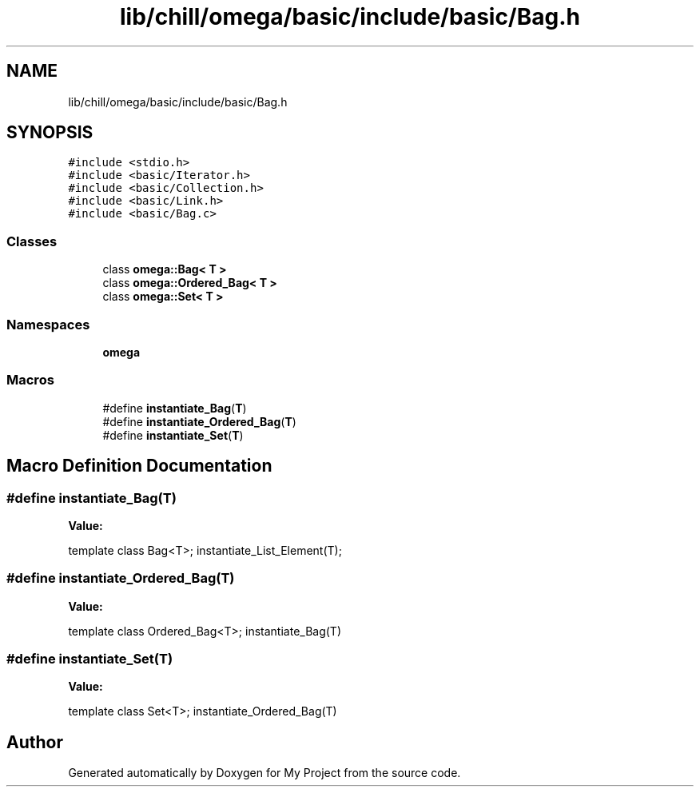 .TH "lib/chill/omega/basic/include/basic/Bag.h" 3 "Sun Jul 12 2020" "My Project" \" -*- nroff -*-
.ad l
.nh
.SH NAME
lib/chill/omega/basic/include/basic/Bag.h
.SH SYNOPSIS
.br
.PP
\fC#include <stdio\&.h>\fP
.br
\fC#include <basic/Iterator\&.h>\fP
.br
\fC#include <basic/Collection\&.h>\fP
.br
\fC#include <basic/Link\&.h>\fP
.br
\fC#include <basic/Bag\&.c>\fP
.br

.SS "Classes"

.in +1c
.ti -1c
.RI "class \fBomega::Bag< T >\fP"
.br
.ti -1c
.RI "class \fBomega::Ordered_Bag< T >\fP"
.br
.ti -1c
.RI "class \fBomega::Set< T >\fP"
.br
.in -1c
.SS "Namespaces"

.in +1c
.ti -1c
.RI " \fBomega\fP"
.br
.in -1c
.SS "Macros"

.in +1c
.ti -1c
.RI "#define \fBinstantiate_Bag\fP(\fBT\fP)"
.br
.ti -1c
.RI "#define \fBinstantiate_Ordered_Bag\fP(\fBT\fP)"
.br
.ti -1c
.RI "#define \fBinstantiate_Set\fP(\fBT\fP)"
.br
.in -1c
.SH "Macro Definition Documentation"
.PP 
.SS "#define instantiate_Bag(\fBT\fP)"
\fBValue:\fP
.PP
.nf
                    template class Bag<T>; \
                    instantiate_List_Element(T);
.fi
.SS "#define instantiate_Ordered_Bag(\fBT\fP)"
\fBValue:\fP
.PP
.nf
                  template class Ordered_Bag<T>; \
                    instantiate_Bag(T)
.fi
.SS "#define instantiate_Set(\fBT\fP)"
\fBValue:\fP
.PP
.nf
                  template class Set<T>; \
                    instantiate_Ordered_Bag(T)
.fi
.SH "Author"
.PP 
Generated automatically by Doxygen for My Project from the source code\&.

